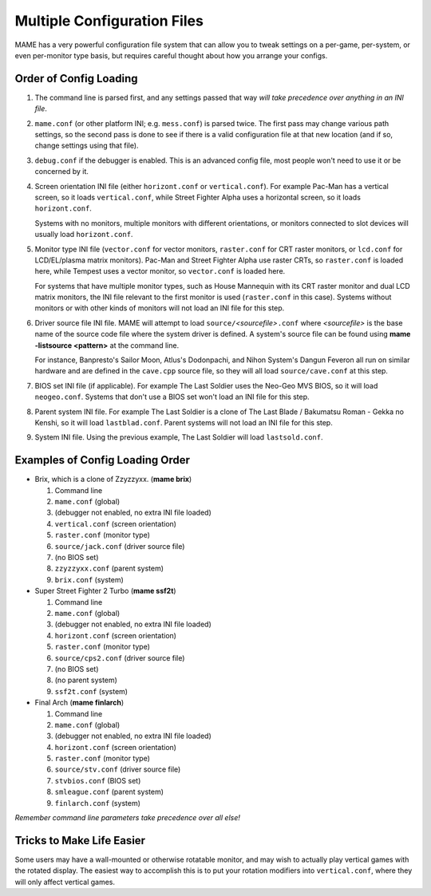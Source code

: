 Multiple Configuration Files
============================

MAME has a very powerful configuration file system that can allow you to tweak settings on a per-game, per-system, or even per-monitor type basis, but requires careful thought about how you arrange your configs.

.. _advanced-multi-CFG:

Order of Config Loading
-----------------------

1. The command line is parsed first, and any settings passed that way *will take
   precedence over anything in an INI file*.

2. ``mame.conf`` (or other platform INI; e.g. ``mess.conf``) is parsed twice.  The
   first pass may change various path settings, so the second pass is done to
   see if there is a valid configuration file at that new location (and if so,
   change settings using that file).

3. ``debug.conf`` if the debugger is enabled.  This is an advanced config file,
   most people won't need to use it or be concerned by it.

4. Screen orientation INI file (either ``horizont.conf`` or ``vertical.conf``).
   For example Pac-Man has a vertical screen, so it loads ``vertical.conf``,
   while Street Fighter Alpha uses a horizontal screen, so it loads
   ``horizont.conf``.

   Systems with no monitors, multiple monitors with different orientations, or
   monitors connected to slot devices will usually load ``horizont.conf``.

5. Monitor type INI file (``vector.conf`` for vector monitors, ``raster.conf`` for
   CRT raster monitors, or ``lcd.conf`` for LCD/EL/plasma matrix monitors).
   Pac-Man and Street Fighter Alpha use raster CRTs, so ``raster.conf`` is loaded
   here, while Tempest uses a vector monitor, so ``vector.conf`` is loaded here.

   For systems that have multiple monitor types, such as House Mannequin with
   its CRT raster monitor and dual LCD matrix monitors, the INI file relevant to
   the first monitor is used (``raster.conf`` in this case).  Systems without
   monitors or with other kinds of monitors will not load an INI file for this
   step.

6. Driver source file INI file.  MAME will attempt to load
   ``source/``\ *<sourcefile>*\ ``.conf`` where *<sourcefile>* is the base name
   of the source code file where the system driver is defined.  A system's
   source file can be found using **mame -listsource <pattern>** at the command
   line.

   For instance, Banpresto's Sailor Moon, Atlus's Dodonpachi, and Nihon System's
   Dangun Feveron all run on similar hardware and are defined in the
   ``cave.cpp`` source file, so they will all load ``source/cave.conf`` at this
   step.

7. BIOS set INI file (if applicable).  For example The Last Soldier uses the
   Neo-Geo MVS BIOS, so it will load ``neogeo.conf``.  Systems that don't use a
   BIOS set won't load an INI file for this step.

8. Parent system INI file.  For example The Last Soldier is a clone of The Last
   Blade / Bakumatsu Roman - Gekka no Kenshi, so it will load ``lastblad.conf``.
   Parent systems will not load an INI file for this step.

9. System INI file.  Using the previous example, The Last Soldier will load
   ``lastsold.conf``.


Examples of Config Loading Order
--------------------------------

* Brix, which is a clone of Zzyzzyxx. (**mame brix**)

  1. Command line
  2. ``mame.conf`` (global)
  3. (debugger not enabled, no extra INI file loaded)
  4. ``vertical.conf`` (screen orientation)
  5. ``raster.conf`` (monitor type)
  6. ``source/jack.conf`` (driver source file)
  7. (no BIOS set)
  8. ``zzyzzyxx.conf`` (parent system)
  9. ``brix.conf`` (system)

* Super Street Fighter 2 Turbo (**mame ssf2t**)

  1. Command line
  2. ``mame.conf`` (global)
  3. (debugger not enabled, no extra INI file loaded)
  4. ``horizont.conf`` (screen orientation)
  5. ``raster.conf`` (monitor type)
  6. ``source/cps2.conf`` (driver source file)
  7. (no BIOS set)
  8. (no parent system)
  9. ``ssf2t.conf`` (system)

* Final Arch (**mame finlarch**)

  1. Command line
  2. ``mame.conf`` (global)
  3. (debugger not enabled, no extra INI file loaded)
  4. ``horizont.conf`` (screen orientation)
  5. ``raster.conf`` (monitor type)
  6. ``source/stv.conf`` (driver source file)
  7. ``stvbios.conf`` (BIOS set)
  8. ``smleague.conf`` (parent system)
  9. ``finlarch.conf`` (system)

*Remember command line parameters take precedence over all else!*


Tricks to Make Life Easier
--------------------------

Some users may have a wall-mounted or otherwise rotatable monitor, and may wish
to actually play vertical games with the rotated display.  The easiest way to
accomplish this is to put your rotation modifiers into ``vertical.conf``, where
they will only affect vertical games.

